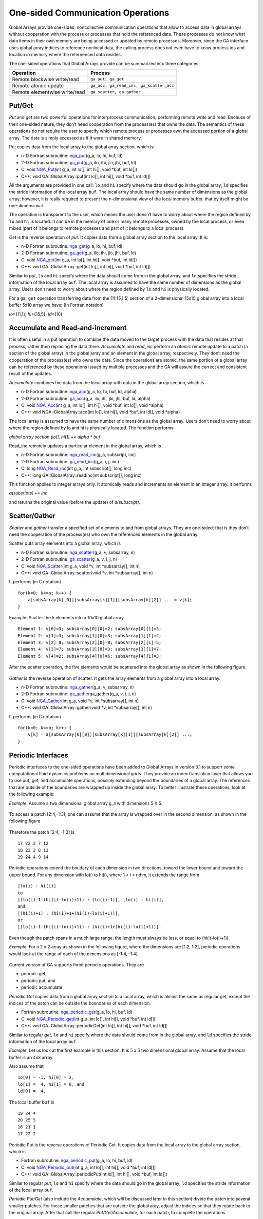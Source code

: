 One-sided Communication Operations
==================================

Global Arrays provide one-sided, noncollective communication operations
that allow to access data in global arrays without cooperation with the
process or processes that hold the referenced data. These processes do
not know what data items in their own memory are being accessed or
updated by remote processes. Moreover, since the GA interface uses
global array indices to reference nonlocal data, the calling process
does not even have to know process ids and location in memory where the
refernenced data resides.

The one-sided operations that Global Arrays provide can be summarized
into three categories:

============================= =======================================
Operation                     Process
============================= =======================================
Remote blockwise write/read   ``ga_put, ga_get``
Remote atomic update          ``ga_acc, ga_read_inc, ga_scatter_acc``
Remote elementwise write/read ``ga_scatter, ga_gather``
============================= =======================================

Put/Get 
-------

*Put* and *get* are two powerful operations for interprocess
communication, performing remote write and read. Because of their
one-sided nature, they don’t need cooperation from the process(es) that
owns the data. The semantics of these operations do not require the user
to specify which remote process or processes own the accessed portion of
a global array. The data is simply accessed as if it were in shared
memory.

Put copies data from the local array to the global array section, which
is:

- n-D Fortran subroutine: `nga_put <https://hpc.pnl.gov/globalarrays/api/f_op_api.html#PUT>`__\ (g_a, lo, hi, buf, ld) 

- 2-D Fortran subroutine: `ga_put <https://hpc.pnl.gov/globalarrays/api/f_op_api.html#PUT>`__\ (g_a, ilo, ihi, jlo, jhi, buf, ld) 

- C:           void `NGA_Put <https://hpc.pnl.gov/globalarrays/api/c_op_api.html#PUT>`__\ (int g_a, int lo[], int hi[], void \*buf, int ld[]) 

- C++:         void GA::GlobalArray::put(int lo[], int hi[], void \*buf, int ld[]) 

All the arguments are
provided in one call: ``lo`` and ``hi`` specify where the data should go
in the global array; ``ld`` specifies the stride information of the
local array ``buf``. The local array should have the same number of
dimensions as the global array; however, it is really required to
present the n-dimensional view of the local memory buffer, that by
itself might be one-dimensional.

The operation is transparent to the user, which means the user doesn’t
have to worry about where the region defined by ``lo`` and ``hi`` is
located. It can be in the memory of one or many remote processes, owned
by the local process, or even mixed (part of it belongs to remote
processes and part of it belongs to a local process).

*Get* is the reverse operation of *put*. It copies data from a global
array section to the local array. It is:

- n-D Fortran subroutine: `nga_get <https://hpc.pnl.gov/globalarrays/api/f_op_api.html#ga_get>`__\ (g_a, lo, hi, buf, ld) 

- 2-D Fortran subroutine: `ga_get <https://hpc.pnl.gov/globalarrays/api/f_op_api.html#ga_get>`__\ (g_a, ilo, ihi, jlo, jhi, buf, ld) 

- C: void `NGA_get <https://hpc.pnl.gov/globalarrays/api/c_op_api.html#ga_get>`__\ (int g_a, int lo[], int hi[], void \*buf, int ld[]) 

- C++: void GA::GlobalArray::get(int lo[], int hi[], void \*buf, int ld[]) 
  
Similar to *put*, ``lo`` and ``hi`` specify where the data should come from in the global array,
and ``ld`` specifies the stride information of the local array ``buf``.
The local array is assumed to have the same number of dimensions as the
global array. Users don't need to worry about where the region defined
by ``lo`` and ``hi`` is physically located.

For a ``ga_get`` operation transferring data from the (11:15,1:5)
section of a 2-dimensional 15x10 global array into a local buffer 5x10
array we have: (In Fortran notation)

*lo*\ ={11,1}, *hi*\ ={15,5}, *ld*\ ={10}

.. figure:: images/GA_get_example.png
   :width: 40%

Accumulate and Read-and-increment 
---------------------------------

It is often useful in a put operation to combine the data moved to the
target process with the data that resides at that process, rather then
replacing the data there. *Accumulate* and *read_inc* perform an
*atomic* remote update to a patch (a section of the global array) in the
global array and an element in the global array, respectively. They
don’t need the cooperation of the process(es) who owns the data. Since
the operations are atomic, the same portion of a global array can be
referenced by these operations issued by multiple processes and the GA
will assure the correct and consistent result of the updates.

*Accumulate* combines the data from the local array with data in the
global array section, which is

- n-D Fortran subroutine: `nga_acc <https://hpc.pnl.gov/globalarrays/api/f_op_api.html#ga_acc>`__\ (g_a, lo, hi, buf, ld, alpha) 

- 2-D Fortran subroutine: `ga_acc <https://hpc.pnl.gov/globalarrays/api/f_op_api.html#ga_acc>`__\ (g_a, ilo, ihi, jlo, jhi, buf, ld, alpha)

- C:           void `NGA_Acc <https://hpc.pnl.gov/globalarrays/api/c_op_api.html#ga_acc>`__\ (int g_a, int lo[], int hi[], void \*buf, int ld[], void \*alpha)

- C++:         void NGA::GlobalArray::acc(int lo[], int hi[], void \*buf, int ld[], void \*alpha) 

The local array is
assumed to have the same number of dimensions as the global array. Users
don’t need to worry about where the region defined by lo and hi is
physically located. The function performs

*global array section (lo[], hi[])* += *alpha \* buf*

Read_inc remotely updates a particular element in the global array,
which is

- n-D Fortran subroutine: `nga_read_inc <https://hpc.pnl.gov/globalarrays/api/f_op_api.html#ga_read_inc>`__\ (g_a, subscript, inc) 

- 2-D Fortran subroutine: `ga_read_inc <https://hpc.pnl.gov/globalarrays/api/f_op_api.html#ga_read_inc>`__\ (g_a, i, j, inc) 

- C:           long `NGA_Read_inc <https://hpc.pnl.gov/globalarrays/api/c_op_api.html#ga_read_inc>`__\ (int g_a, int subscript[], long inc) 

- C++:         long GA::GlobalArray::readInc(int subscript[], long inc)

This function applies to integer arrays only. It atomically reads and
increments an element in an integer array. It performs

*a(subsripts)* += *inc*

and returns the original value (before the update) of *a(subscript)*.

Scatter/Gather 
--------------

*Scatter* and *gather* transfer a specified set of elements to and from
global arrays. They are one-sided: that is they don’t need the
cooperation of the process(es) who own the referenced elements in the
global array.

Scatter puts array elements into a global array, which is

- n-D Fortran subroutine: `nga_scatter <https://hpc.pnl.gov/globalarrays/api/f_op_api.html#ga_scatter>`__\ (g_a, v, subsarray, n) 

- 2-D Fortran subroutine: `ga_scatter <https://hpc.pnl.gov/globalarrays/api/f_op_api.html#ga_scatter>`__\ (g_a, v, i, j, n) 

- C:           void `NGA_Scatter <https://hpc.pnl.gov/globalarrays/api/c_op_api.html#ga_scatter>`__\ (int g_a, void \*v, int \*subsarray[], int n) 

- C++:         void GA::GlobalArray::scatter(void \*v, int \*subsarray[], int n)

It performs (in C notation)

::

   for(k=0; k<=n; k++) {
       a[subsArray[k][0]][subsArray[k][1]][subsArray[k][2]] ... = v[k];
   }

Example: Scatter the 5 elements into a 10x10 global array

::

   Element 1: v[0]=5; subsArray[0][0]=2; subsArray[0][1]=3;
   Element 2: v[1]=3; subsArray[1][0]=3; subsArray[1][1]=4;
   Element 3: v[2]=8; subsArray[2][0]=8; subsArray[2][1]=5;
   Element 4: v[3]=7; subsArray[3][0]=3; subsArray[3][1]=7;
   Element 5: v[4]=2; subsArray[4][0]=6; subsArray[4][1]=3;

After the scatter operation, the five elements would be scattered into
the global array as shown in the following figure.

.. figure:: images/scatter-GA.png
   :width: 80%
   :align: center

*Gather* is the reverse operation of scatter. It gets the array elements
from a global array into a local array.

- n-D Fortran subroutine: `nga_gather <https://hpc.pnl.gov/globalarrays/api/f_op_api.html#ga_gather>`__\ (g_a, v, subsarray, n) 

- 2-D Fortran subroutine: `ga_gather <https://hpc.pnl.gov/globalarrays/api/f_op_api.html#ga_gather>`__\ ga_gather(g_a, v, i, j, n) 

- C:           void `NGA_Gather <https://hpc.pnl.gov/globalarrays/api/c_op_api.html#ga_gather>`__\ (int g_a, void \*v, int \*subsarray[], int n) 

- C++:         void GA::GlobalArray::gather(void \*v, int \*subsarray[], int n)

It performs (in C notation)

::

   for(k=0; k<=n; k++) {
       v[k] = a[subsArray[k][0]][subsArray[k][1]][subsArray[k][2]] ...;
   }

Periodic Interfaces 
-------------------

Periodic interfaces to the one-sided operations have been added to
Global Arrays in version 3.1 to support some computational fluid
dynamics problems on multidimensional grids. They provide an index
translation layer that allows you to use put, get, and accumulate
operations, possibly extending beyond the boundaries of a global array.
The references that are outside of the boundaries are wrapped up inside
the global array. To better illustrate these operations, look at the
following example:

*Example*: Assume a two dimensional global array g_a with dimensions 5 X 5.

.. figure:: images/periodic1.png
   :width: 50%

To access a patch [2:4,-1:3], one can assume that the array is wrapped
over in the second dimension, as shown in the following figure

.. figure:: images/periodic2.png
   :width: 70%

Therefore the patch [2:4, -1:3] is

::

   17 22 2 7 12
   18 23 3 8 13
   19 24 4 9 14

Periodic operations extend the boudary of each dimension in two
directions, toward the lower bound and toward the upper bound. For any
dimension with lo(i) to hi(i), where 1 < i < ndim, it extends the range
from

::

   [lo(i) : hi(i)]
   to
   [(lo(i)-1-(hi(i)-lo(i)+1)) : (lo(i)-1)], [lo(i) : hi(i)],
   and
   [(hi(i)+1) : (hi(i)+1+(hi(i)-lo(i)+1))],
   or
   [(lo(i)-1-(hi(i)-lo(i)+1)) : (hi(i)+1+(hi(i)-lo(i)+1))].

Even though the patch spans in a much large range, the length must
always be less, or equal to (hi(i)-lo(i)+1)).

*Example*: For a 2 x 2 array as shown in the following figure, where the
dimensions are [1:2, 1:2], periodic operations would look at the range
of each of the dimensions as [-1:4, -1:4].

.. figure:: images/periodic3.png
   :width: 80%

Current version of GA supports three periodic operations. They are

-  periodic get,

-  periodic put, and

-  periodic accumulate

*Periodic Get* copies data from a global array section to a local array,
which is almost the same as regular get, except the indices of the patch
can be outside the boundaries of each dimension.

- Fortran subroutine: `nga_periodic_get <https://hpc.pnl.gov/globalarrays/api/f_op_api.html#ga_periodic_get>`__\ (g_a, lo, hi, buf, ld) 

- C:       void `NGA_Periodic_get <https://hpc.pnl.gov/globalarrays/api/c_op_api.html#ga_periodic_get>`__\ (int g_a, int lo[], int hi[], void \*buf, int ld[]) 

- C++:     void GA::GlobalArray::periodicGet(int lo[], int hi[], void \*buf, int ld[])

Similar to regular *get*, ``lo`` and ``hi`` specify where the data
should come from in the global array, and ``ld`` specifies the stride
information of the local array ``buf``.

*Example*: Let us look at the first example in this section. It is 5 x 5
two dimensional global array. Assume that the local buffer is an 4x3
array.

Also assume that

::

   1o[0] = -1, hi[0] = 2,
   lo[1] =  4, hi[1] = 6, and
   ld[0] =  4.

.. figure:: images/periodic1.png
   :width: 50%

The local buffer ``buf`` is

::

       19 24 4
       20 25 5
       16 21 1
       17 22 2

Periodic Put is the reverse operations of Periodic Get. It copies data
from the local array to the global array section, which is

- Fortran subroutine: `nga_periodic_put <https://hpc.pnl.gov/globalarrays/api/f_op_api.html#nga_periodic_put>`__\ (g_a, lo, hi, buf, ld) 

- C:       void `NGA_Periodic_put <https://hpc.pnl.gov/globalarrays/api/c_op_api.html#nga_periodic_put>`__\ (int g_a, int lo[], int hi[], void \*buf, int ld[]) 

- C++:     void GA::GlobalArray::periodicPut(int lo[], int hi[], void \*buf, int ld[])

Similar to regular *put*, ``lo`` and ``hi`` specify where the data
should go in the global array; ``ld`` specifies the stride information
of the local array ``buf``.

*Periodic Put/Get* (also include the *Accumulate*, which will be
discussed later in this section) divide the patch into several smaller
patches. For those smaller patches that are outside the global aray,
adjust the indices so that they rotate back to the original array. After
that call the regular *Put/Get/Accumulate*, for each patch, to complete
the operations.

*Example*: Look at the example for periodic get. Because it is a 5 x 5
global array, the valid indices for each dimension are

::

       dimension 0: [1 : 5]
       dimension 1: [1 : 5]

The specified lo and hi are apparently out of the range of each
dimension:

::

       dimemsion 0: [-1 : 2] --> [-1 : 0] -- wrap back --> [4 : 5] [ 1 : 2] ok
       dimension 1: [ 4 : 6] --> [ 4 : 5] ok [ 6 : 6] -- wrap back --> [1 : 1]

Hence, there will be four smaller patches after the adjustment. They are

::

       patch 0: [4 : 5, 4 : 5]
       patch 1: [4 : 5, 1 : 1]
       patch 2: [1 : 2, 4 : 5]
       patch 3: [1 : 2, 1 : 1]

as shown in the following figure

.. figure:: images/periodic4.png
   :width: 70%

Of course the destination addresses of each samller patch in the local
buffer also need to be calculated.

Similar to regular *Accumulate, Periodic Accumulate* combines the data
from the local array with data in the global array section, which is

- Fortran subroutine: `nga_periodic_acc <https://hpc.pnl.gov/globalarrays/api/f_op_api.html#ga_periodic_acc>`__\ (g_a, lo, hi, buf, ld, alpha) 

- C:       void `NGA_Periodic_acc <https://hpc.pnl.gov/globalarrays/api/c_op_api.html#ga_periodic_acc>`__\ (int g_a, int lo[], int hi[], void \*buf, int ld[], void \*alpha) 

- C++:     void GA::GlobalArray::periodicAcc(int lo[], int hi[], void \*buf, int ld[], void \*alpha)

The local array is assumed to have the same number of dimensions as the
global array. Users don’t need to worry about where the region defined
by ``lo`` and ``hi`` is physically located. The function performs

*global array section (lo[], hi[]) += alpha \* buf*

*Example*: Let us look at the same example as above. There is a 5 x 5
two dimensional global array. Assume that the local buffer is an 4x3
array.

Also assume that

::

       1o[0] = -1, hi[0] = 2,
       lo[1] =  4, hi[1] = 6, and
       ld[0] =  4.

.. figure:: images/periodic1.png
   :width: 50%

The local buffer buf is

::

       1 5 9
       4 6 5
       3 2 1
       7 8 2

and ``alpha = 2``.

After the Periodic Accumulate operation, the global array will be

.. figure:: images/periodic5.png
   :width: 50%

Non-blocking operations
-----------------------

The non-blocking operations (get/put/accumulate) are derived from the
blocking interface by adding a handle argument that identifies an
instance of the non-blocking request. Nonblocking operations initiate a
communication call and then return control to the application. A return
from a nonblocking operation call indicates a mere initiation of the
data transfer process and the operation can be completed locally by
making a call to the wait (e.g. nga_nbwait) routine.

The wait function completes a non-blocking one-sided operation locally.
Waiting on a nonblocking put or an accumulate operation assures that
data was injected into the network and the user buffer can be now be
reused. Completing a get operation assures data has arrived into the
user memory and is ready for use. Wait operation ensures only local
completion. Unlike their blocking counterparts, the nonblocking
operations are not ordered with respect to the destination. Performance
being one reason, the other reason is that by ensuring ordering we incur
additional and possibly unnecessary overhead on applications that do not
require their operations to be ordered. For cases where ordering is
necessary, it can be done by calling a fence operation. The fence
operation is provided to the user to confirm remote completion if
needed.

*Example*: Let us take a simple case for illustration. Say, there    
are two global arrays i.e. one array stores pressure and the other   
stores temperature. If there are two computation phases (first phase 
computes pressure and second phase computes temperature), then we    
can overlap communication with computation, thus hiding latency.     

.. code-block:: cpp

 . . . . . . . . .                                                    
                                                                      
 nga_get (get_pressure_array)                                         
                                                                      
 nga_nbget(initiates data transfer to get temperature_array, and returns immediately)                                        

  /* hiding latency - communication is overlapped with computation */                                                                       
 compute_pressure() 
                                                                      
 nga_nbwait(temperature_array - completes data transfer)              
                                                                      
 compute_temperature()                                                
                                                                      
 . . . . . . . .                                                      


The non-blocking APIs are derived from the blocking interface by adding
a handle argument that identifies an instance of the non-blocking
request.

- n-D Fortran subroutine: `nga_nbput <https://hpc.pnl.gov/globalarrays/api/f_op_api.html#nga_nbput>`__\ (g_a, lo, hi, buf, ld, nbhandle) 

- n-D Fortran subroutine: `nga_nbget <https://hpc.pnl.gov/globalarrays/api/f_op_api.html#nga_nbget>`__\ (g_a, lo, hi, buf, ld, nbhandle) 

- n-D Fortran subroutine: `nga_nbacc <https://hpc.pnl.gov/globalarrays/api/f_op_api.html#nga_nbacc>`__\ (g_a, lo, hi, buf, ld, alpha, nbhandle)

- n-D Fortran subroutine: `nga_nbwait <https://hpc.pnl.gov/globalarrays/api/f_op_api.html#nga_nbwait>`__\ (nbhandle)

- 2-D Fortran subroutine: `ga_nbput <https://hpc.pnl.gov/globalarrays/api/f_op_api.html#ga_nbput>`__\ (g_a, ilo, ihi, jlo, jhi, buf, ld, nbhandle)

- 2-D Fortran subroutine: `ga_nbget <https://hpc.pnl.gov/globalarrays/api/f_op_api.html#ga_nbget>`__\ (g_a, ilo, ihi, jlo, jhi, buf, ld, nbhandle)

- 2-D Fortran subroutine: `ga_nbacc <https://hpc.pnl.gov/globalarrays/api/f_op_api.html#ga_nbacc>`__\ (g_a, ilo, ihi, jlo, jhi, buf, ld, alpha, nbhandle) 

- 2-D Fortran subroutine: `ga_nbwait <https://hpc.pnl.gov/globalarrays/api/f_op_api.html#ga_nbwait>`__\ (nbhandle)

- C:   void `NGA_NbPut <https://hpc.pnl.gov/globalarrays/api/c_op_api.html#ga_nbput>`__\ (int g_a, int lo[], int hi[], void \*buf, int ld[], ga_nbhdl_t\* nbhandle) 

- C:   void `NGA_NbGet <https://hpc.pnl.gov/globalarrays/api/c_op_api.html#ga_nbget>`__\ (int g_a, int lo[], int hi[], void \*buf, int ld[], ga_nbhdl_t\* nbhandle) 

- C:   void `NGA_NbAcc <https://hpc.pnl.gov/globalarrays/api/c_op_api.html#ga_nbacc>`__\ (int g_a, int lo[], int hi[], void \*buf, int ld[], void \*alpha, ga_nbhdl_t\* nbhandle) 

- C    int `NGA_NbWait <https://hpc.pnl.gov/globalarrays/api/c_op_api.html#ga_nbwait>`__\ (ga_nbhdl_t\* nbhandle)

- C++: void GA::GlobalArray::nbPut(int lo[], int hi[], void \*buf, int ld[], ga_nbhdl_t\* nbhandle) 

- C++: void GA::GlobalArray::nbGet(int lo[], int hi[], void \*buf, int ld[], ga_nbhdl_t\* nbhandle) 

- C++: void GA::GlobalArray::nbAcc(int lo[], int hi[], void \*buf, int ld[], void \*alpha, ga_nbhdl_t\* nbhandle) 

- C++ int GA::GlobalArray::NbWait(ga_nbhdl_t\* nbhandle)


